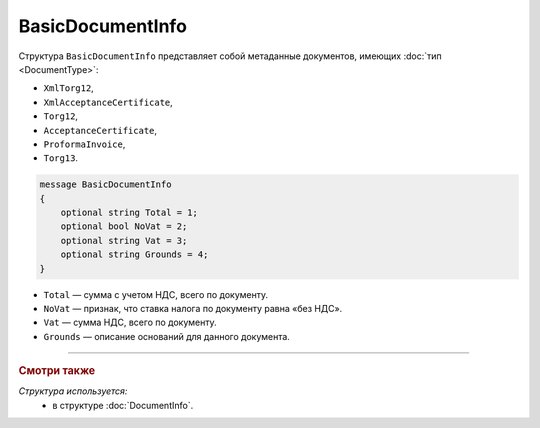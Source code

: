 BasicDocumentInfo
=================

Структура ``BasicDocumentInfo`` представляет собой метаданные документов, имеющих :doc:`тип <DocumentType>`:

- ``XmlTorg12``,
- ``XmlAcceptanceCertificate``,
- ``Torg12``,
- ``AcceptanceCertificate``,
- ``ProformaInvoice``, 
- ``Torg13``.

.. code-block:: protobuf

    message BasicDocumentInfo
    {
        optional string Total = 1;
        optional bool NoVat = 2;
        optional string Vat = 3;
        optional string Grounds = 4;
    }

- ``Total`` — сумма с учетом НДС, всего по документу.
- ``NoVat`` — признак, что ставка налога по документу равна «без НДС».
- ``Vat`` — сумма НДС, всего по документу.
- ``Grounds`` — описание оснований для данного документа.

----

.. rubric:: Смотри также

*Структура используется:*
	- в структуре :doc:`DocumentInfo`.